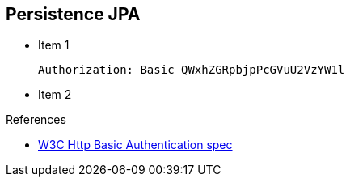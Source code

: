 :noaudio:

[#persistence-jpa]
== Persistence JPA

* Item 1
+
[source]
----
Authorization: Basic QWxhZGRpbjpPcGVuU2VzYW1l
----
+
* Item 2

.References

- https://www.w3.org/Protocols/HTTP/1.1/draft-ietf-http-v11-spec-01#AA[W3C Http Basic Authentication spec]


ifdef::showscript[]
[.notes]
****

== Persistence JPA

This module covers the different security concerns to authenticate the application sending HTTP requests using Basic Authentication with or without Java Api for Authentication and Authorization Service. Next we will investigate
how we could use user's role to restrict access to certain RESTfull paths using Jetty/Netty Security Constraints or the JAX-RS annotation @RolesAllowed. The Security Constraint mechanism checks if the path of the resource
accessed matches a rule and the role associated. We will also have a look to secure the communication between the client and the server using the TLS protocol and a mutual authentication.
Instead of using a security mechanism managed by the HTTP Web Container or Netty TCP Server, an approach based on the concept of an interceptor will be presented base on the Apache Camel Policy and a JAXRS Container Filter.
Finally, we will see how we can secure the endpoint using an API Management platform where we delegate the responsibility using some APi plugins to Authenticate the incoming HTTP request using Basic authentication or OpenID connect / Oauth2.

****
endif::showscript[]